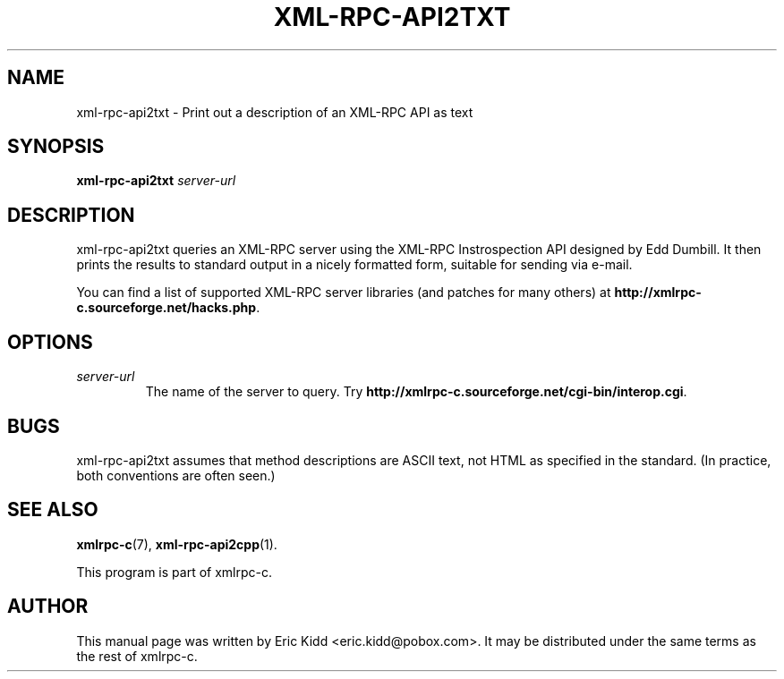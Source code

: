 .\"                                      Hey, EMACS: -*- nroff -*-
.\" First parameter, NAME, should be all caps
.\" Second parameter, SECTION, should be 1-8, maybe w/ subsection
.\" other parameters are allowed: see man(7), man(1)
.TH XML-RPC-API2TXT 1 "June 27, 2001"
.\" Please adjust this date whenever revising the manpage.
.\"
.\" Some roff macros, for reference:
.\" .nh        disable hyphenation
.\" .hy        enable hyphenation
.\" .ad l      left justify
.\" .ad b      justify to both left and right margins
.\" .nf        disable filling
.\" .fi        enable filling
.\" .br        insert line break
.\" .sp <n>    insert n+1 empty lines
.\" for manpage-specific macros, see man(7)
.SH NAME
xml-rpc-api2txt \- Print out a description of an XML-RPC API as text
.SH SYNOPSIS
.B xml-rpc-api2txt
\fIserver-url\fR
.SH DESCRIPTION
xml-rpc-api2txt queries an XML-RPC server using the XML-RPC
Instrospection API designed by Edd Dumbill.  It then prints the
results to standard output in a nicely formatted form, suitable for
sending via e-mail.
.PP
You can find a list of supported XML-RPC server libraries (and patches
for many others) at \fBhttp://xmlrpc-c.sourceforge.net/hacks.php\fR.
.SH OPTIONS
.TP
.I server-url
The name of the server to query.  Try
\fBhttp://xmlrpc-c.sourceforge.net/cgi-bin/interop.cgi\fR.
.SH BUGS
xml-rpc-api2txt assumes that method descriptions are ASCII text, not
HTML as specified in the standard.  (In practice, both conventions are
often seen.)
.SH SEE ALSO
.BR xmlrpc-c (7),
.BR xml-rpc-api2cpp (1).
.PP
This program is part of xmlrpc-c.
.SH AUTHOR
This manual page was written by Eric Kidd <eric.kidd@pobox.com>.
It may be distributed under the same terms as the rest of xmlrpc-c.
